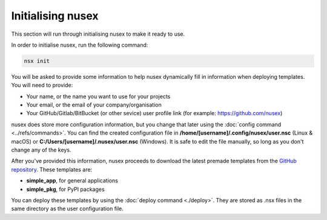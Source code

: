 Initialising nusex
##################

This section will run through initialising nusex to make it ready to use.

In order to initialise nusex, run the following command:

.. code-block:: bash

    nsx init

You will be asked to provide some information to help nusex dynamically fill in information when deploying templates. You will need to provide:

- Your name, or the name you want to use for your projects
- Your email, or the email of your company/organisation
- Your GitHub/Gitlab/BitBucket (or other sevice) user profile link (for example: https://github.com/nusex)

nusex does store more configuration information, but you change that later using the :doc:`config command <../refs/commands>`. You can find the created configuration file in **/home/[username]/.config/nusex/user.nsc** (Linux & macOS) or **C:/Users/[username]/.nusex/user.nsc** (Windows). It is safe to edit the file manually, so long as you don't change any of the keys.

After you've provided this information, nusex proceeds to download the latest premade templates from the `GitHub repository <https://github.com/nusex/nusex/tree/main/templates>`_. These templates are:

- **simple_app**, for general applications
- **simple_pkg**, for PyPI packages

You can deploy these templates by using the :doc:`deploy command <./deploy>`. They are stored as .nsx files in the same directory as the user configuration file.
